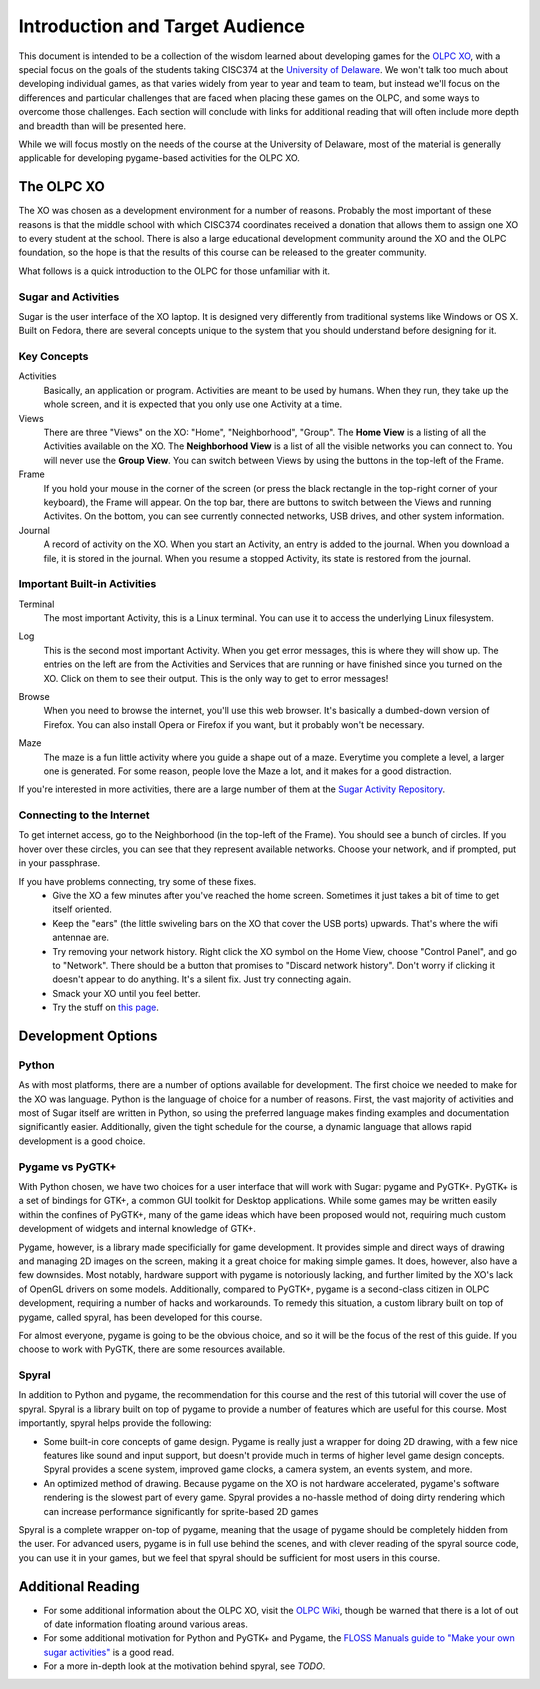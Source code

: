 Introduction and Target Audience
================================

This document is intended to be a collection of the wisdom learned about developing games for the `OLPC XO <http://one.laptop.org/>`_, with a special focus on the goals of the students taking CISC374 at the `University of Delaware <http://udel.edu>`_. We won't talk too much about developing individual games, as that varies widely from year to year and team to team, but instead we'll focus on the differences and particular challenges that are faced when placing these games on the OLPC, and some ways to overcome those challenges. Each section will conclude with links for additional reading that will often include more depth and breadth than will be presented here.

While we will focus mostly on the needs of the course at the University of Delaware, most of the material is generally applicable for developing pygame-based activities for the OLPC XO.

The OLPC XO
-----------

The XO was chosen as a development environment for a number of reasons. Probably the most important of these reasons is that the middle school with which CISC374 coordinates received a donation that allows them to assign one XO to every student at the school. There is also a large educational development community around the XO and the OLPC foundation, so the hope is that the results of this course can be released to the greater community. 

What follows is a quick introduction to the OLPC for those unfamiliar with it.

Sugar and Activities
~~~~~~~~~~~~~~~~~~~~

Sugar is the user interface of the XO laptop. It is designed very differently from traditional systems like Windows or OS X. Built on Fedora, there are several concepts unique to the system that you should understand before designing for it.

Key Concepts
~~~~~~~~~~~~

Activities
  Basically, an application or program. Activities are meant to be used by humans. When they run, they take up the whole screen, and it is expected that you only use one Activity at a time.
Views
  There are three "Views" on the XO: "Home", "Neighborhood", "Group". The **Home View** is a listing of all the Activities available on the XO. The **Neighborhood View** is a list of all the visible networks you can connect to. You will never use the **Group View**. You can switch between Views by using the buttons in the top-left of the Frame.
Frame
  If you hold your mouse in the corner of the screen (or press the black rectangle in the top-right corner of your keyboard), the Frame will appear. On the top bar, there are buttons to switch between the Views and running Activites. On the bottom, you can see currently connected networks, USB drives, and other system information.
Journal
  A record of activity on the XO. When you start an Activity, an entry is added to the journal. When you download a file, it is stored in the journal. When you resume a stopped Activity, its state is restored from the journal.

Important Built-in Activities
~~~~~~~~~~~~~~~~~~~~~~~~~~~~~

.. image:: images/icon-terminal.png
  :align: right
  
Terminal
  The most important Activity, this is a Linux terminal. You can use it to access the underlying Linux filesystem. 
  
.. image:: images/icon-log.png
  :align: right
  
Log
  This is the second most important Activity. When you get error messages, this is where they will show up. The entries on the left are from the Activities and Services that are running or have finished since you turned on the XO. Click on them to see their output. This is the only way to get to error messages!

.. image:: images/icon-browse.png
  :align: right
  
Browse
  When you need to browse the internet, you'll use this web browser. It's basically a dumbed-down version of Firefox. You can also install Opera or Firefox if you want, but it probably won't be necessary.
 
.. image:: images/icon-maze.png
  :align: right
  
Maze
  The maze is a fun little activity where you guide a shape out of a maze. Everytime you complete a level, a larger one is generated. For some reason, people love the Maze a lot, and it makes for a good distraction.

If you're interested in more activities, there are a large number of them at the `Sugar Activity Repository <http://activities.sugarlabs.org//en-US/sugar/>`_.

Connecting to the Internet
~~~~~~~~~~~~~~~~~~~~~~~~~~
To get internet access, go to the Neighborhood (in the top-left of the Frame). You should see a bunch of circles. If you hover over these circles, you can see that they represent available networks. Choose your network, and if prompted, put in your passphrase.

If you have problems connecting, try some of these fixes.
  * Give the XO a few minutes after you've reached the home screen. Sometimes it just takes a bit of time to get itself oriented.
  * Keep the "ears" (the little swiveling bars on the XO that cover the USB ports) upwards. That's where the wifi antennae are.
  * Try removing your network history. Right click the XO symbol on the Home View, choose "Control Panel", and go to "Network". There should be a button that promises to "Discard network history". Don't worry if clicking it doesn't appear to do anything. It's a silent fix. Just try connecting again.
  * Smack your XO until you feel better.
  * Try the stuff on `this page <http://wiki.laptop.org/go/Wifi_Connectivity#Special_Considerations>`_.

Development Options
-------------------

Python
~~~~~~

As with most platforms, there are a number of options available for development. The first choice we needed to make for the XO was language. Python is the language of choice for a number of reasons. First, the vast majority of activities and most of Sugar itself are written in Python, so using the preferred language makes finding examples and documentation significantly easier. Additionally, given the tight schedule for the course, a dynamic language that allows rapid development is a good choice.

Pygame vs PyGTK+
~~~~~~~~~~~~~~~~

With Python chosen, we have two choices for a user interface that will work with Sugar: pygame and PyGTK+. PyGTK+ is a set of bindings for GTK+, a common GUI toolkit for Desktop applications. While some games may be written easily within the confines of PyGTK+, many of the game ideas which have been proposed would not, requiring much custom development of widgets and internal knowledge of GTK+.

Pygame, however, is a library made specificially for game development. It provides simple and direct ways of drawing and managing 2D images on the screen, making it a great choice for making simple games. It does, however, also have a few downsides. Most notably, hardware support with pygame is notoriously lacking, and further limited by the XO's lack of OpenGL drivers on some models. Additionally, compared to PyGTK+, pygame is a second-class citizen in OLPC development, requiring a number of hacks and workarounds. To remedy this situation, a custom library built on top of pygame, called spyral, has been developed for this course.

For almost everyone, pygame is going to be the obvious choice, and so it will be the focus of the rest of this guide. If you choose to work with PyGTK, there are some resources available.

Spyral
~~~~~~

In addition to Python and pygame, the recommendation for this course and the rest of this tutorial will cover the use of spyral. Spyral is a library built on top of pygame to provide a number of features which are useful for this course. Most importantly, spyral helps provide the following:

* Some built-in core concepts of game design. Pygame is really just a wrapper for doing 2D drawing, with a few nice features like sound and input support, but doesn't provide much in terms of higher level game design concepts. Spyral provides a scene system, improved game clocks, a camera system, an events system, and more.

* An optimized method of drawing. Because pygame on the XO is not hardware accelerated, pygame's software rendering is the slowest part of every game. Spyral provides a no-hassle method of doing dirty rendering which can increase performance significantly for sprite-based 2D games

Spyral is a complete wrapper on-top of pygame, meaning that the usage of pygame should be completely hidden from the user. For advanced users, pygame is in full use behind the scenes, and with clever reading of the spyral source code, you can use it in your games, but we feel that spyral should be sufficient for most users in this course.

Additional Reading
------------------

* For some additional information about the OLPC XO, visit the `OLPC Wiki <http://wiki.laptop.org/go/The_OLPC_Wiki>`_, though be warned that there is a lot of out of date information floating around various areas.

* For some additional motivation for Python and PyGTK+ and Pygame, the `FLOSS Manuals guide to "Make your own sugar activities" <http://www.flossmanuals.net/make-your-own-sugar-activities/>`_ is a good read.

* For a more in-depth look at the motivation behind spyral, see *TODO*.